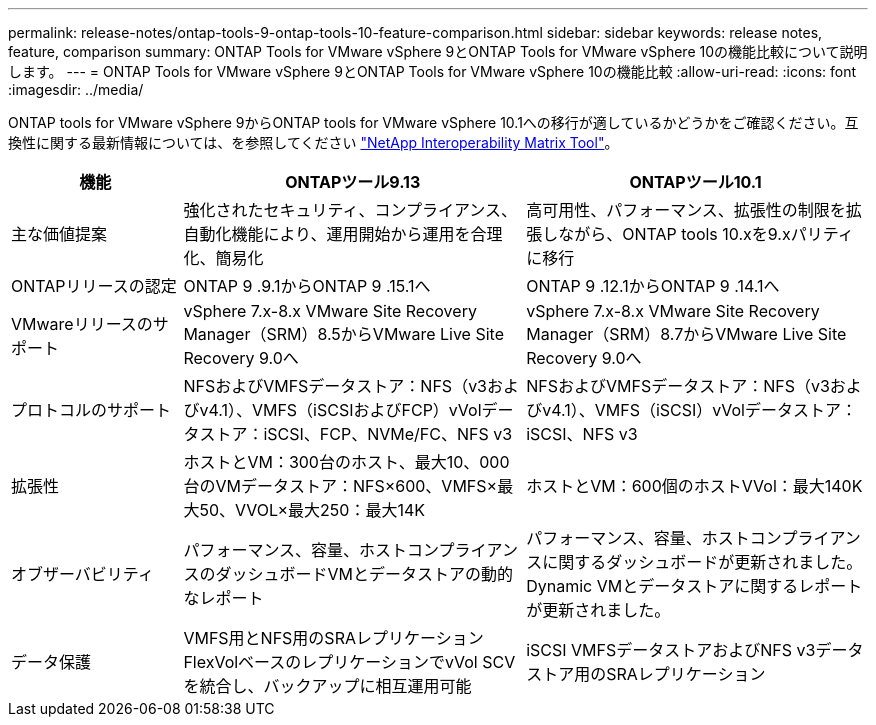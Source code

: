 ---
permalink: release-notes/ontap-tools-9-ontap-tools-10-feature-comparison.html 
sidebar: sidebar 
keywords: release notes, feature, comparison 
summary: ONTAP Tools for VMware vSphere 9とONTAP Tools for VMware vSphere 10の機能比較について説明します。 
---
= ONTAP Tools for VMware vSphere 9とONTAP Tools for VMware vSphere 10の機能比較
:allow-uri-read: 
:icons: font
:imagesdir: ../media/


[role="lead"]
ONTAP tools for VMware vSphere 9からONTAP tools for VMware vSphere 10.1への移行が適しているかどうかをご確認ください。互換性に関する最新情報については、を参照してください https://mysupport.netapp.com/matrix["NetApp Interoperability Matrix Tool"^]。

[cols="20%,40%,40%"]
|===
| 機能 | ONTAPツール9.13 | ONTAPツール10.1 


| 主な価値提案 | 強化されたセキュリティ、コンプライアンス、自動化機能により、運用開始から運用を合理化、簡易化 | 高可用性、パフォーマンス、拡張性の制限を拡張しながら、ONTAP tools 10.xを9.xパリティに移行 


| ONTAPリリースの認定 | ONTAP 9 .9.1からONTAP 9 .15.1へ | ONTAP 9 .12.1からONTAP 9 .14.1へ 


| VMwareリリースのサポート | vSphere 7.x-8.x VMware Site Recovery Manager（SRM）8.5からVMware Live Site Recovery 9.0へ | vSphere 7.x-8.x VMware Site Recovery Manager（SRM）8.7からVMware Live Site Recovery 9.0へ 


| プロトコルのサポート | NFSおよびVMFSデータストア：NFS（v3およびv4.1）、VMFS（iSCSIおよびFCP）vVolデータストア：iSCSI、FCP、NVMe/FC、NFS v3 | NFSおよびVMFSデータストア：NFS（v3およびv4.1）、VMFS（iSCSI）vVolデータストア：iSCSI、NFS v3 


| 拡張性 | ホストとVM：300台のホスト、最大10、000台のVMデータストア：NFS×600、VMFS×最大50、VVOL×最大250：最大14K | ホストとVM：600個のホストVVol：最大140K 


| オブザーバビリティ | パフォーマンス、容量、ホストコンプライアンスのダッシュボードVMとデータストアの動的なレポート | パフォーマンス、容量、ホストコンプライアンスに関するダッシュボードが更新されました。Dynamic VMとデータストアに関するレポートが更新されました。 


| データ保護 | VMFS用とNFS用のSRAレプリケーションFlexVolベースのレプリケーションでvVol SCVを統合し、バックアップに相互運用可能 | iSCSI VMFSデータストアおよびNFS v3データストア用のSRAレプリケーション 
|===